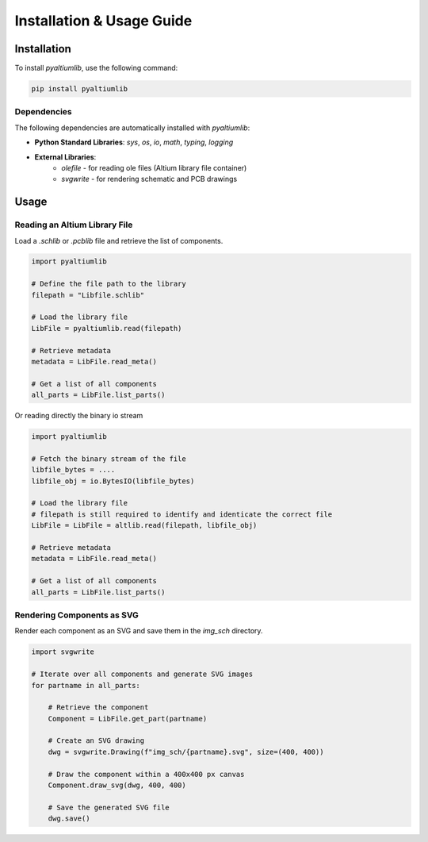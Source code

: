 Installation & Usage Guide
**************************

Installation
============

To install `pyaltiumlib`, use the following command:

.. code-block:: bash

    pip install pyaltiumlib

Dependencies  
--------------

The following dependencies are automatically installed with `pyaltiumlib`:

- **Python Standard Libraries**: `sys`, `os`, `io`, `math`, `typing`, `logging`
- **External Libraries**:
    - `olefile` - for reading ole files (Altium library file container)
    - `svgwrite` - for rendering schematic and PCB drawings


Usage
======

Reading an Altium Library File  
---------------------------------

Load a `.schlib` or `.pcblib` file and retrieve the list of components.

.. code-block:: python

    import pyaltiumlib

    # Define the file path to the library
    filepath = "Libfile.schlib"

    # Load the library file
    LibFile = pyaltiumlib.read(filepath)

    # Retrieve metadata
    metadata = LibFile.read_meta()

    # Get a list of all components
    all_parts = LibFile.list_parts()

Or reading directly the binary io stream

.. code-block:: python

    import pyaltiumlib

    # Fetch the binary stream of the file
    libfile_bytes = ....
    libfile_obj = io.BytesIO(libfile_bytes)

    # Load the library file
    # filepath is still required to identify and identicate the correct file
    LibFile = LibFile = altlib.read(filepath, libfile_obj)

    # Retrieve metadata
    metadata = LibFile.read_meta()

    # Get a list of all components
    all_parts = LibFile.list_parts()



Rendering Components as SVG  
---------------------------------

Render each component as an SVG and save them in the `img_sch` directory.

.. code-block:: python

    import svgwrite

    # Iterate over all components and generate SVG images
    for partname in all_parts:

        # Retrieve the component
        Component = LibFile.get_part(partname)

        # Create an SVG drawing
        dwg = svgwrite.Drawing(f"img_sch/{partname}.svg", size=(400, 400))

        # Draw the component within a 400x400 px canvas
        Component.draw_svg(dwg, 400, 400)

        # Save the generated SVG file
        dwg.save()

